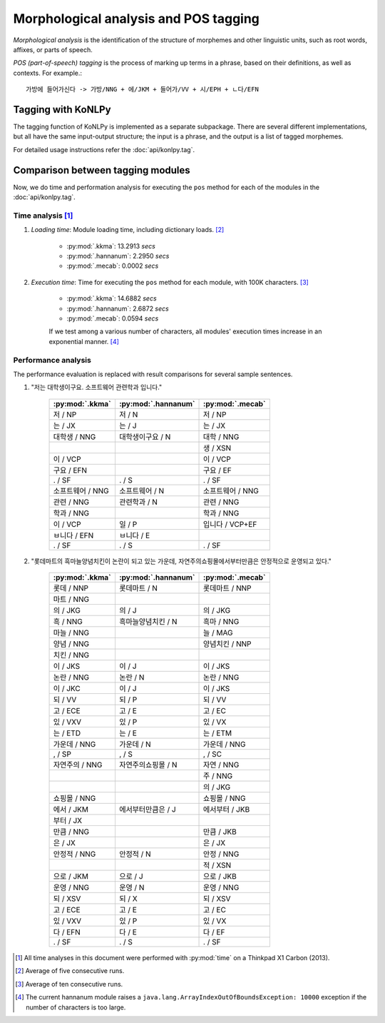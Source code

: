 Morphological analysis and POS tagging
======================================

*Morphological analysis* is the identification of the structure of morphemes and other linguistic units, such as root words, affixes, or parts of speech.

*POS (part-of-speech) tagging* is the process of marking up terms in a phrase, based on their definitions, as well as contexts.
For example.::

    가방에 들어가신다 -> 가방/NNG + 에/JKM + 들어가/VV + 시/EPH + ㄴ다/EFN

Tagging with KoNLPy
-------------------

The tagging function of KoNLPy is implemented as a separate subpackage.
There are several different implementations, but all have the same input-output structure; the input is a phrase, and the output is a list of tagged morphemes.

For detailed usage instructions refer the :doc:`api/konlpy.tag`.

Comparison between tagging modules
----------------------------------

Now, we do time and performation analysis for executing the ``pos`` method for each of the modules in the :doc:`api/konlpy.tag`.

Time analysis [1]_
''''''''''''''''''

1. *Loading time*: Module loading time, including dictionary loads. [2]_

    - :py:mod:`.kkma`: 13.2913 *secs*
    - :py:mod:`.hannanum`: 2.2950 *secs*
    - :py:mod:`.mecab`: 0.0002 *secs*

2. *Execution time*: Time for executing the ``pos`` method for each module, with 100K characters. [3]_

    - :py:mod:`.kkma`: 14.6882 *secs*
    - :py:mod:`.hannanum`: 2.6872 *secs*
    - :py:mod:`.mecab`: 0.0594 *secs*

    If we test among a various number of characters, all modules' execution times increase in an exponential manner. [4]_

    .. image:: images/time.png


Performance analysis
''''''''''''''''''''

The performance evaluation is replaced with result comparisons for several sample sentences.

1. "저는 대학생이구요. 소프트웨어 관련학과 입니다."

    +-----------------------+-----------------------+-----------------------+
    | :py:mod:`.kkma`       | :py:mod:`.hannanum`   | :py:mod:`.mecab`      |
    +=======================+=======================+=======================+
    | 저 / NP               | 저 / N                | 저 / NP               |
    +-----------------------+-----------------------+-----------------------+
    | 는 / JX               | 는 / J                | 는 / JX               |
    +-----------------------+-----------------------+-----------------------+
    | 대학생 / NNG          | 대학생이구요 / N      | 대학 / NNG            |
    +-----------------------+-----------------------+-----------------------+
    |                       |                       | 생 / XSN              |
    +-----------------------+-----------------------+-----------------------+
    | 이 / VCP              |                       | 이 / VCP              |
    +-----------------------+-----------------------+-----------------------+
    | 구요 / EFN            |                       | 구요 / EF             |
    +-----------------------+-----------------------+-----------------------+
    | . / SF                | . / S                 | . / SF                |
    +-----------------------+-----------------------+-----------------------+
    | 소프트웨어 / NNG      | 소프트웨어 / N        | 소프트웨어 / NNG      |
    +-----------------------+-----------------------+-----------------------+
    | 관련 / NNG            | 관련학과 / N          | 관련 / NNG            |
    +-----------------------+-----------------------+-----------------------+
    | 학과 / NNG            |                       | 학과 / NNG            |
    +-----------------------+-----------------------+-----------------------+
    | 이 / VCP              | 일 / P                | 입니다 / VCP+EF       |
    +-----------------------+-----------------------+-----------------------+
    | ㅂ니다 / EFN          | ㅂ니다 / E            |                       |
    +-----------------------+-----------------------+-----------------------+
    | . / SF                | . / S                 | . / SF                |
    +-----------------------+-----------------------+-----------------------+

2. "롯데마트의 흑마늘양념치킨이 논란이 되고 있는 가운데, 자연주의쇼핑몰에서부터만큼은 안정적으로 운영되고 있다."

    +-----------------------+-----------------------+-----------------------+
    | :py:mod:`.kkma`       | :py:mod:`.hannanum`   | :py:mod:`.mecab`      |
    +=======================+=======================+=======================+
    | 롯데 / NNP            | 롯데마트 / N          | 롯데마트 / NNP        |
    +-----------------------+-----------------------+-----------------------+
    | 마트 / NNG            |                       |                       | 
    +-----------------------+-----------------------+-----------------------+
    | 의 / JKG              | 의 / J                | 의 / JKG              |
    +-----------------------+-----------------------+-----------------------+
    | 흑 / NNG              | 흑마늘양념치킨 / N    | 흑마 / NNG            |
    +-----------------------+-----------------------+-----------------------+
    | 마늘 / NNG            |                       | 늘 / MAG              |
    +-----------------------+-----------------------+-----------------------+
    | 양념 / NNG            |                       | 양념치킨 / NNP        |
    +-----------------------+-----------------------+-----------------------+
    | 치킨 / NNG            |                       |                       |
    +-----------------------+-----------------------+-----------------------+
    | 이 / JKS              | 이 / J                | 이 / JKS              |
    +-----------------------+-----------------------+-----------------------+
    | 논란 / NNG            | 논란 / N              | 논란 / NNG            |
    +-----------------------+-----------------------+-----------------------+
    | 이 / JKC              | 이 / J                | 이 / JKS              |
    +-----------------------+-----------------------+-----------------------+
    | 되 / VV               | 되 / P                | 되 / VV               |
    +-----------------------+-----------------------+-----------------------+
    | 고 / ECE              | 고 / E                | 고 / EC               |
    +-----------------------+-----------------------+-----------------------+
    | 있 / VXV              | 있 / P                | 있 / VX               |
    +-----------------------+-----------------------+-----------------------+
    | 는 / ETD              | 는 / E                | 는 / ETM              |
    +-----------------------+-----------------------+-----------------------+
    | 가운데 / NNG          | 가운데 / N            | 가운데 / NNG          |
    +-----------------------+-----------------------+-----------------------+
    | , / SP                | , / S                 | , / SC                |
    +-----------------------+-----------------------+-----------------------+
    | 자연주의 / NNG        | 자연주의쇼핑몰 / N    | 자연 / NNG            |
    +-----------------------+-----------------------+-----------------------+
    |                       |                       | 주 / NNG              |
    +-----------------------+-----------------------+-----------------------+
    |                       |                       | 의 / JKG              |
    +-----------------------+-----------------------+-----------------------+
    | 쇼핑몰 / NNG          |                       | 쇼핑몰 / NNG          |
    +-----------------------+-----------------------+-----------------------+
    | 에서 / JKM            | 에서부터만큼은 / J    | 에서부터 / JKB        |
    +-----------------------+-----------------------+-----------------------+
    | 부터 / JX             |                       |                       |
    +-----------------------+-----------------------+-----------------------+
    | 만큼 / NNG            |                       | 만큼 / JKB            |
    +-----------------------+-----------------------+-----------------------+
    | 은 / JX               |                       | 은 / JX               |
    +-----------------------+-----------------------+-----------------------+
    | 안정적 / NNG          | 안정적 / N            | 안정 / NNG            |
    +-----------------------+-----------------------+-----------------------+
    |                       |                       | 적 / XSN              |
    +-----------------------+-----------------------+-----------------------+
    | 으로 / JKM            | 으로 / J              | 으로 / JKB            |
    +-----------------------+-----------------------+-----------------------+
    | 운영 / NNG            | 운영 / N              | 운영 / NNG            |
    +-----------------------+-----------------------+-----------------------+
    | 되 / XSV              | 되 / X                | 되 / XSV              |
    +-----------------------+-----------------------+-----------------------+
    | 고 / ECE              | 고 / E                | 고 / EC               |
    +-----------------------+-----------------------+-----------------------+
    | 있 / VXV              | 있 / P                | 있 / VX               |
    +-----------------------+-----------------------+-----------------------+
    | 다 / EFN              | 다 / E                | 다 / EF               |
    +-----------------------+-----------------------+-----------------------+
    | . / SF                | . / S                 | . / SF                |
    +-----------------------+-----------------------+-----------------------+

.. [1] All time analyses in this document were performed with :py:mod:`time` on a Thinkpad X1 Carbon (2013).
.. [2] Average of five consecutive runs.
.. [3] Average of ten consecutive runs.
.. [4] The current hannanum module raises a ``java.lang.ArrayIndexOutOfBoundsException: 10000`` exception if the number of characters is too large.
